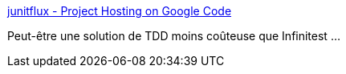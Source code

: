 :jbake-type: post
:jbake-status: published
:jbake-title: junitflux - Project Hosting on Google Code
:jbake-tags: eclipse,java,plugin,junit,test,développement,_mois_nov.,_année_2010
:jbake-date: 2010-11-03
:jbake-depth: ../
:jbake-uri: shaarli/1288775570000.adoc
:jbake-source: https://nicolas-delsaux.hd.free.fr/Shaarli?searchterm=http%3A%2F%2Fcode.google.com%2Fp%2Fjunitflux%2F&searchtags=eclipse+java+plugin+junit+test+d%C3%A9veloppement+_mois_nov.+_ann%C3%A9e_2010
:jbake-style: shaarli

http://code.google.com/p/junitflux/[junitflux - Project Hosting on Google Code]

Peut-être une solution de TDD moins coûteuse que Infinitest ...
